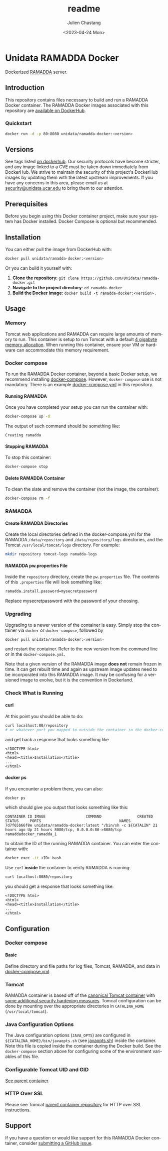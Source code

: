 #+options: ':nil *:t -:t ::t <:t H:4 \n:nil ^:t arch:headline author:t
#+options: broken-links:nil c:nil creator:nil d:(not "LOGBOOK") date:t e:t
#+options: email:nil f:t inline:t num:t p:nil pri:nil prop:nil stat:t tags:t
#+options: tasks:t tex:t timestamp:t title:t toc:t todo:t |:t
#+options: auto-id:t
#+options: H:6

#+title: readme
#+date: <2023-04-24 Mon>
#+author: Julien Chastang
#+email: chastang@ucar.edu
#+language: en
#+select_tags: export
#+exclude_tags: noexport
#+creator: Emacs 28.2 (Org mode 9.7-pre)

#+PROPERTY: header-args :eval no :results none

#+STARTUP: overview

* Setup                                                            :noexport:
  :PROPERTIES:
  :CUSTOM_ID: h-F864C586
  :END:

#+BEGIN_SRC emacs-lisp :eval yes
  (setq org-confirm-babel-evaluate nil)
#+END_SRC

Publishing

#+BEGIN_SRC emacs-lisp :eval yes
  (setq base-dir (concat (projectile-project-root) ".org"))

  (setq pub-dir (projectile-project-root))

  (setq org-publish-project-alist
        `(("unidata-ramadda-readme"
            :base-directory ,base-dir
            :recursive t
            :base-extension "org"
            :publishing-directory ,pub-dir
            :publishing-function org-gfm-publish-to-gfm)))
#+END_SRC

* Unidata RAMADDA Docker
:PROPERTIES:
:CUSTOM_ID: h-58AAF24A
:END:

Dockerized [[https://ramadda.org][RAMADDA]] server.

** Introduction
:PROPERTIES:
:CUSTOM_ID: h-440D6E11
:END:

This repository contains files necessary to build and run a RAMADDA Docker container. The RAMADDA Docker images associated with this repository are [[https://hub.docker.com/r/unidata/ramadda-docker/][available on DockerHub]].

*** Quickstart
:PROPERTIES:
:CUSTOM_ID: h-2B7ACAE3
:END:

#+begin_src sh
  docker run -d -p 80:8080 unidata/ramadda-docker:<version>
#+end_src

** Versions
   :PROPERTIES:
   :CUSTOM_ID: h-833DC148
   :END:

See tags listed [[https://hub.docker.com/r/unidata/ramadda-docker/tags][on dockerhub]]. Our security protocols have become stricter, and any image linked to a CVE must be taken down immediately from DockerHub. We strive to maintain the security of this project's DockerHub images by updating them with the latest upstream improvements. If you have any concerns in this area, please email us at [[mailto:security@unidata.ucar.edu][security@unidata.ucar.edu]] to bring them to our attention.

** Prerequisites
:PROPERTIES:
:CUSTOM_ID: h-23902167
:END:

Before you begin using this Docker container project, make sure your system has Docker installed. Docker Compose is optional but recommended.
** Installation
:PROPERTIES:
:CUSTOM_ID: h-4DC46B26
:END:


You can either pull the image from DockerHub with:

#+begin_src sh
  docker pull unidata/ramadda-docker:<version>
#+end_src


Or you can build it yourself with:

  1. **Clone the repository**: ~git clone https://github.com/Unidata/ramadda-docker.git~       
  2. **Navigate to the project directory**: ~cd ramadda-docker~
  3. **Build the Docker image**: ~docker build -t ramadda-docker:<version>~ .

** Usage
:PROPERTIES:
:CUSTOM_ID: h-232B8397
:END:
*** Memory
    :PROPERTIES:
    :CUSTOM_ID: h-A19AC365
    :END:

Tomcat web applications and RAMADDA can require large amounts of memory to run. This container is setup to run Tomcat with a default [[file:files/javaopts.sh][4 gigabyte memory allocation]]. When running this container, ensure your VM or hardware can accommodate this memory requirement.

*** Docker compose
   :PROPERTIES:
   :CUSTOM_ID: h-31327E59
   :END:

To run the RAMADDA Docker container, beyond a basic Docker setup, we recommend installing [[https://docs.docker.com/compose/][docker-compose]]. However, ~docker-compose~ use is not mandatory. There is an example [[https://github.com/Unidata/ramadda-docker/blob/master/docker-compose.yml][docker-compose.yml]] in this repository.

**** Running RAMADDA
    :PROPERTIES:
    :CUSTOM_ID: h-B6696F84
    :END:

Once you have completed your setup you can run the container with:

#+BEGIN_SRC sh
  docker-compose up -d
#+END_SRC

The output of such command should be something like:

#+BEGIN_EXAMPLE
  Creating ramadda
#+END_EXAMPLE

**** Stopping RAMADDA
    :PROPERTIES:
    :CUSTOM_ID: h-4F5F0E81
    :END:

To stop this container:

#+BEGIN_SRC sh
  docker-compose stop
#+END_SRC

**** Delete RAMADDA Container
    :PROPERTIES:
    :CUSTOM_ID: h-105EE424
    :END:

To clean the slate and remove the container (not the image, the container):

#+BEGIN_SRC sh
  docker-compose rm -f
#+END_SRC

*** RAMADDA
:PROPERTIES:
:CUSTOM_ID: h-1D163FA5
:END:
**** Create RAMADDA Directories
:PROPERTIES:
:CUSTOM_ID: h-FA04ED59
:END:

Create the local directories defined in the docker-compose.yml for the RAMADDA =/data/repository= and =/data/repository/logs= directories, and the Tomcat =/usr/local/tomcat/logs= directory. For example:

#+begin_src sh
  mkdir repository tomcat-logs ramadda-logs
#+end_src

**** RAMADDA pw.properties File
:PROPERTIES:
:CUSTOM_ID: h-A3E47BAB
:END:

Inside the =repository= directory, create the ~pw.properties~ file. The contents of this ~.properties~ file will look something like:

#+begin_src sh
  ramadda.install.password=mysecretpassword
#+end_src

Replace mysecretpassword with the password of your choosing.
     
*** Upgrading
    :PROPERTIES:
    :CUSTOM_ID: h-3A7881FD
    :END:

Upgrading to a newer version of the container is easy. Simply stop the container via ~docker~ or ~docker-compose~, followed by

#+BEGIN_SRC sh
  docker pull unidata/ramadda-docker:<version>
#+END_SRC

and restart the container.  Refer to the new version from the command line or in the ~docker-compose.yml~.

Note that a given version of the RAMADDA image *does not* remain frozen in time. It can get rebuilt time and again as upstream image updates need to be incorporated into this RAMADDA image. It may be confusing for a versioned image to evolve, but it is the convention in Dockerland.
 
*** Check What is Running
   :PROPERTIES:
   :CUSTOM_ID: h-7A9DACE9
   :END:
**** curl
    :PROPERTIES:
    :CUSTOM_ID: h-004CE742
    :END:

At this point you should be able to do:

#+BEGIN_SRC sh
  curl localhost:80/repository
  # or whatever port you mapped to outside the container in the docker-compose.yml
#+END_SRC

and get back a response that looks something like

#+BEGIN_EXAMPLE
  <!DOCTYPE html>
  <html>
  <head><title>Installation</title>
  ...
  </html>
#+END_EXAMPLE

**** docker ps
    :PROPERTIES:
    :CUSTOM_ID: h-B3CF66F2
    :END:

If you encounter a problem there, you can also:

#+BEGIN_SRC sh
  docker ps
#+END_SRC

which should give you output that looks something like this:

#+BEGIN_EXAMPLE
CONTAINER ID IMAGE                  COMMAND                CREATED      STATUS     PORTS                                   NAMES
7d7f65b66f8e unidata/ramadda-docker:latest "/bin/sh -c ${CATALIN" 21 hours ago Up 21 hours 8080/tcp, 0.0.0.0:80->8080/tcp ramaddadocker_ramadda_1
#+END_EXAMPLE

to obtain the ID of the running RAMADDA container. You can enter the container with:

#+BEGIN_SRC sh
  docker exec -it <ID> bash
#+END_SRC

Use ~curl~ *inside* the container to verify RAMADDA is running:

#+BEGIN_SRC sh
  curl localhost:8080/repository
#+END_SRC

you should get a response that looks something like:

#+BEGIN_EXAMPLE
  <!DOCTYPE html>
  <html>
  <head><title>Installation</title>
  ...
  </html>
#+END_EXAMPLE

** Configuration
:PROPERTIES:
:CUSTOM_ID: h-7781CDC8
:END:
*** Docker compose
:PROPERTIES:
:CUSTOM_ID: h-16477010
:END:
**** Basic
    :PROPERTIES:
    :CUSTOM_ID: h-475FD8D0
    :END:

Define directory and file paths for log files, Tomcat, RAMADDA, and data in [[https://github.com/Unidata/ramadda-docker/blob/master/docker-compose.yml][docker-compose.yml]].

*** Tomcat
    :PROPERTIES:
    :CUSTOM_ID: h-442C5DE6
    :END:

RAMADDA container is based off of the [[https://hub.docker.com/_/tomcat/][canonical Tomcat container]] with [[https://hub.docker.com/r/unidata/tomcat-docker/][some additional security hardening measures]]. Tomcat configuration can be done by mounting over the appropriate directories in ~CATALINA_HOME~ (=/usr/local/tomcat=).

*** Java Configuration Options
    :PROPERTIES:
    :CUSTOM_ID: h-F0219C98
    :END:

The Java configuration options (~JAVA_OPTS~) are configured in =${CATALINA_HOME}/bin/javaopts.sh= (see [[file:files/javaopts.sh][javaopts.sh]]) inside the container. Note this file is copied inside the container during the Docker build. See the ~docker-compose~ section above for configuring some of the environment variables of this file.

*** Configurable Tomcat UID and GID
    :PROPERTIES:
    :CUSTOM_ID: h-15BF48EB
    :END:

[[https://github.com/Unidata/tomcat-docker#configurable-tomcat-uid-and-gid][See parent container]].

*** HTTP Over SSL
    :PROPERTIES:
    :CUSTOM_ID: h-BAD3F95E
    :END:

Please see Tomcat [[https://github.com/Unidata/tomcat-docker#http-over-ssl][parent container repository]] for HTTP over SSL instructions.

** Support
   :PROPERTIES:
   :CUSTOM_ID: h-4585A68C
   :END:

If you have a question or would like support for this RAMADDA Docker container, consider [[https://github.com/Unidata/thredds-docker/issues][submitting a GitHub issue]].
